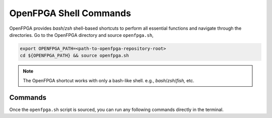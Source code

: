 OpenFPGA Shell Commands
-----------------------

OpenFPGA provides `bash`/`zsh` shell-based shortcuts to perform all essential functions and navigate through the directories. Go to the OpenFPGA directory and source ``openfpga.sh``,

.. code-block:: bash

   export OPENFPGA_PATH=<path-to-openfpga-repository-root>
   cd ${OPENFPGA_PATH} && source openfpga.sh

.. note::
    The OpenFPGA shortcut works with only a bash-like shell. e.g., `bash`/`zsh`/`fish,` etc.

Commands
^^^^^^^^

Once the ``openfpga.sh`` script is sourced, you can run any following commands directly in the terminal.

.. option:: list-tasks

   This command lists all the OpenFPGA tasks from the current task directory.
   default task directory is considered as ``${OPENFPGA_PATH}/openfpga_flow/tasks``

.. option:: run-task <task_name> **kwarags

   This command runs the specified task. The script will first look for the task in the current working directory.
   If it is not in the current directory, it will then search in ``TASK_DIRECTORY`` (relative to task directory).
   You can also provide a path as a task_name, for example, ``run-task basic_tests/generate_fabric``
   The valid arguments listed here <_openfpga_task_args>`_, you can also run `run-task run-task` to get the list of command-line arguments.


.. option:: create-task <task_name> <template>

   It creates a template task in the current directory with the given task_name.
   the template is an optional argument; there are two templates currently configured
   - ``vpr_blif``: A template task for running flow with `.blif` file as an input (VPR + Netlist generation)
   - ``yosys_vpr``: A template task for running flow with `.v` file as an input (Synthesis + VPR + Netlist generation)
   you can also use this command to copy any example project; use a ``list-tasks`` command to get the list of example projects
   for example  ``create-task _my_task_copy basic_tests/generate_fabric`` create a copy of the ``basic_tests/generate_fabric`` task in
   the current directory with  ``_my_task_copy`` name.

.. option:: goto_task <task_name> <run_num[default 0]>

   This command navigate shell to specific run-directory of the given task.
   For example `goto_task lab1 2` will change directory to `run002` runt directory of `lab2`

.. option:: clear-task-run <task_name>

   Clears all run directories of the given task

.. option:: run-modelsim <task_name>

   This command runs the verification using ModelSim.
   The test benches are generated during the OpenFPGA run.
   **Note**: users need to have ``VSIM`` installed and configured

.. option:: run-regression-local

   This script runs the regression test locally using the current version of OpenFPGA.
   **NOTE** Important before making a pull request to the master

.. option:: unset-openfpga

   Unregisters all the shortcuts and commands from the current shell session


